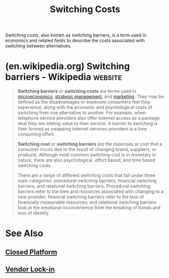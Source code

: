 :PROPERTIES:
:ID:       6868109a-df4e-47db-8776-d5d897018f76
:ROAM_ALIASES: "Switching Barriers"
:END:
#+title: Switching Costs
#+filetags: :business:economics:

Switching costs, also known as switching barriers, is a term used in economics and related fields to describe the costs associated with switching between alternatives.
* (en.wikipedia.org) Switching barriers - Wikipedia                 :website:
:PROPERTIES:
:ID:       3844253f-7a5a-4d9e-93e6-51c9b62e8d35
:ROAM_REFS: https://en.wikipedia.org/wiki/Switching_barriers
:END:

#+begin_quote
  *Switching barriers* or *switching costs* are terms used in [[https://en.wikipedia.org/wiki/Microeconomics][microeconomics]], [[https://en.wikipedia.org/wiki/Strategic_management][strategic management]], and [[https://en.wikipedia.org/wiki/Marketing][marketing]].  They may be defined as the disadvantages or expenses consumers feel they experience, along with the economic and psychological costs of switching from one alternative to another.  For example, when telephone service providers also offer Internet access as a package deal they are adding value to their service.  A barrier to switching is then formed as swapping internet services providers is a time consuming effort.

  *Switching cost* or *switching barriers* are the expenses or cost that a consumer incurs due to the result of changing brand, suppliers, or products.  Although most common switching cost is in monetary in nature, there are also psychological, effort based, and time based switching costs.

  There are a range of different switching costs that fall under three main categories: procedural switching barriers, financial switching barriers, and relational switching barriers.  Procedural switching barriers refer to the time and resources associated with changing to a new provider; financial switching barriers refer to the loss of financially measurable resources; and relational switching barriers look at the emotional inconvenience from the breaking of bonds and loss of identity.
#+end_quote
* See Also
** [[id:fe3405e2-7928-48ef-ad03-afd20808d0dc][Closed Platform]]
** [[id:559e9871-6468-4b3f-8a0c-57628e80716f][Vendor Lock-in]]
